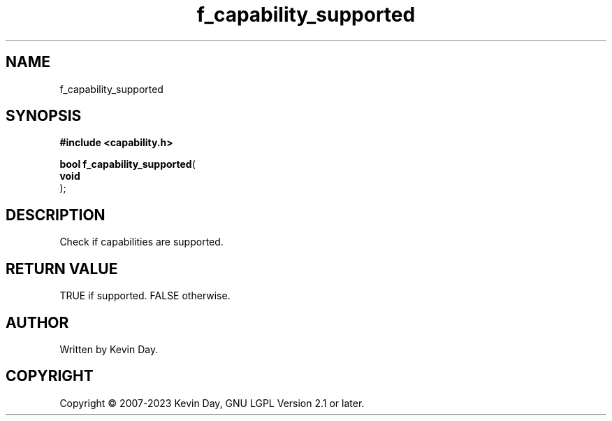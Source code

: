 .TH f_capability_supported "3" "July 2023" "FLL - Featureless Linux Library 0.6.6" "Library Functions"
.SH "NAME"
f_capability_supported
.SH SYNOPSIS
.nf
.B #include <capability.h>
.sp
\fBbool f_capability_supported\fP(
    \fBvoid     \fP\fI\fP
);
.fi
.SH DESCRIPTION
.PP
Check if capabilities are supported.
.SH RETURN VALUE
.PP
TRUE if supported. FALSE otherwise.
.SH AUTHOR
Written by Kevin Day.
.SH COPYRIGHT
.PP
Copyright \(co 2007-2023 Kevin Day, GNU LGPL Version 2.1 or later.
